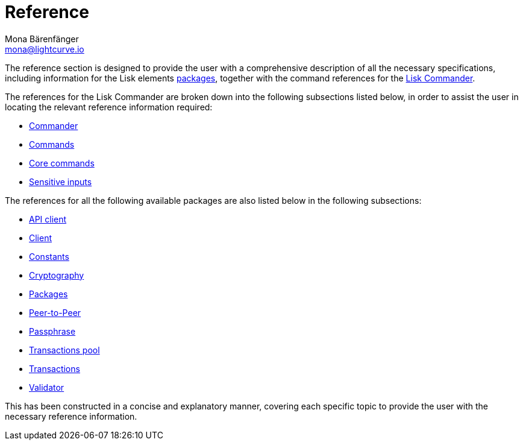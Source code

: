 = Reference
Mona Bärenfänger <mona@lightcurve.io>
:description: This section provides an overview of the references available for the Lisk Elements packages and the Lisk Commander.
:toc:
:page-previous: /lisk-sdk/tutorials.html
:page-previous-title: Tutorials

:url_lisk_commander: reference/lisk-commander/commands.adoc
:url_lisk_packages: reference/lisk-elements/index.adoc
:url_lisk_api_client: reference/lisk-elements/api-client.adoc
:url_lisk_client: reference/lisk-elements/client.adoc
:url_lisk_constants: reference/lisk-elements/constants.adoc
:url_lisk_cryptography: reference/lisk-elements/cryptography.adoc
:url_lisk_packages: reference/lisk-elements/index.adoc
:url_lisk_p2p: reference/lisk-elements/p2p.adoc
:url_lisk_passphrase: reference/lisk-elements/passphrase.adoc
:url_lisk_trans-pool: reference/lisk-elements/transaction-pool.adoc
:url_lisk_transactions: reference/lisk-elements/transactions.adoc
:url_lisk_validator: reference/lisk-elements/validator.adoc

:url_lisk_commander_commands: reference/lisk-commander/commands.adoc
:url_lisk_core: reference/lisk-commander/lisk-core.adoc
:url_sens_inputs: reference/lisk-commander/sensitive-inputs.adoc
:url_commander_overview: reference/lisk-commander/index.adoc
:url_user_guide: reference/lisk-commander/user-guide.adoc

The reference section is designed to provide the user with a comprehensive description of all the necessary specifications, including information for the Lisk elements xref:{url_lisk_packages}[packages], together with the command references for the xref:{url_lisk_commander}[Lisk Commander].

The references for the Lisk Commander are broken down into the following subsections listed below, in order to assist the user in locating the relevant reference information required:

*  xref:{url_commander_overview}[Commander]
*  xref:{url_lisk_commander_commands}[Commands]
*  xref:{url_lisk_core}[Core commands]
*  xref:{url_sens_inputs}[Sensitive inputs]

The references for all the following available packages are also listed below in the following subsections:

    * xref:{url_lisk_api_client}[API client]
    * xref:{url_lisk_client}[Client]
    * xref:{url_lisk_constants}[Constants]
    * xref:{url_lisk_cryptography}[Cryptography]
    * xref:{url_lisk_packages}[Packages]
    * xref:{url_lisk_p2p}[Peer-to-Peer]
    * xref:{url_lisk_passphrase}[Passphrase]
    * xref:{url_lisk_trans-pool}[Transactions pool]
    * xref:{url_lisk_transactions}[Transactions]
    * xref:{url_lisk_validator}[Validator]

This has been constructed in a concise and explanatory manner, covering each specific topic to provide the user with the necessary reference information.



